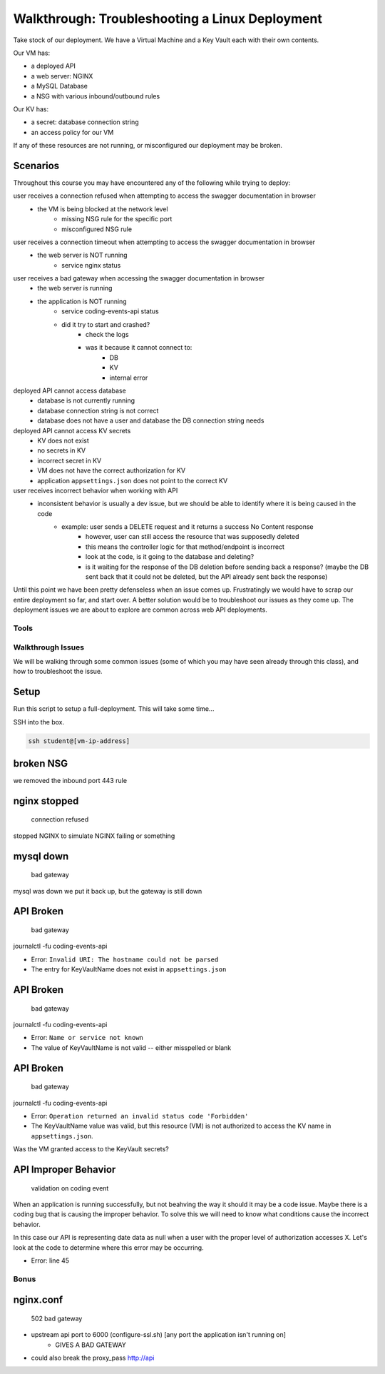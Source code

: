 ===============================================
Walkthrough: Troubleshooting a Linux Deployment
===============================================

.. ::

    what we can simulate:

    - NSG port issue
    - web server wrong port binding
    - misconfigured app
    - app bug


Take stock of our deployment. We have a Virtual Machine and a Key Vault each with their own contents.

Our VM has:

- a deployed API
- a web server: NGINX
- a MySQL Database
- a NSG with various inbound/outbound rules

Our KV has:

- a secret: database connection string
- an access policy for our VM

If any of these resources are not running, or misconfigured our deployment may be broken.

Scenarios
---------

Throughout this course you may have encountered any of the following while trying to deploy:

user receives a connection refused when attempting to access the swagger documentation in browser
    - the VM is being blocked at the network level
        - missing NSG rule for the specific port
        - misconfigured NSG rule

user receives a connection timeout when attempting to access the swagger documentation in browser
    - the web server is NOT running
        - service nginx status

user receives a bad gateway when accessing the swagger documentation in browser
    - the web server is running
    - the application is NOT running
        - service coding-events-api status
        - did it try to start and crashed?
            - check the logs
            - was it because it cannot connect to:
                - DB
                - KV
                - internal error

deployed API cannot access database
    - database is not currently running
    - database connection string is not correct
    - database does not have a user and database the DB connection string needs

deployed API cannot access KV secrets
    - KV does not exist
    - no secrets in KV
    - incorrect secret in KV
    - VM does not have the correct authorization for KV
    - application ``appsettings.json`` does not point to the correct KV

user receives incorrect behavior when working with API
    - inconsistent behavior is usually a dev issue, but we should be able to identify where it is being caused in the code
        - example: user sends a DELETE request and it returns a success No Content response
            - however, user can still access the resource that was supposedly deleted
            - this means the controller logic for that method/endpoint is incorrect
            - look at the code, is it going to the database and deleting?
            - is it waiting for the response of the DB deletion before sending back a response? (maybe the DB sent back that it could not be deleted, but the API already sent back the response) 

Until this point we have been pretty defenseless when an issue comes up. Frustratingly we would have to scrap our entire deployment so far, and start over. A better solution would be to troubleshoot our issues as they come up. The deployment issues we are about to explore are common across web API deployments.


Tools
=====

.. ::

   have students use SSH w/ username/pass

   .. note this is very insecure you should use RSA keys with SSH but PKI is out of the scope of this class

   ssh

   cat/less

   service nginx status

   service mysql-server status

   service coding-events-api status

   journalctl -fu [service-name]

Walkthrough Issues
==================

We will be walking through some common issues (some of which you may have seen already through this class), and how to troubleshoot the issue.

Setup
-----

Run this script to setup a full-deployment. This will take some time...

.. script link

SSH into the box.

.. sourcecode:: bash

   ssh student@[vm-ip-address]

broken NSG
----------

.. az network nsg update -n student-troubleshoot-vmNSG --remove securityRules 1

   timeout

we removed the inbound port 443 rule

nginx stopped
-------------

   connection refused

stopped NGINX to simulate NGINX failing or something


mysql down
----------

   bad gateway

mysql was down we put it back up, but the gateway is still down

API Broken
----------

   bad gateway

journalctl -fu coding-events-api

.. sourcecode:: none
   :caption: journalctl -fu coding-events-api output

   Jul 20 18:56:45 student-troubleshoot-vm coding-events-api[15449]: Unhandled exception. System.UriFormatException: Invalid URI: The hostname could not be parsed.
   Jul 20 18:56:45 student-troubleshoot-vm coding-events-api[15449]:    at System.Uri.CreateThis(String uri, Boolean dontEscape, UriKind uriKind)
   Jul 20 18:56:45 student-troubleshoot-vm coding-events-api[15449]:    at System.Uri..ctor(String uriString)
   Jul 20 18:56:45 student-troubleshoot-vm coding-events-api[15449]:    at Microsoft.Azure.KeyVault.KeyVaultClient.GetSecretsWithHttpMessagesAsync(String vaultBaseUrl, Nullable`1 maxresults, Dictionary`2 customHeaders, CancellationToken cancellationToken)
   Jul 20 18:56:45 student-troubleshoot-vm coding-events-api[15449]:    at Microsoft.Azure.KeyVault.KeyVaultClientExtensions.GetSecretsAsync(IKeyVaultClient operations, String vaultBaseUrl, Nullable`1 maxresults, CancellationToken cancellationToken)

- Error: ``Invalid URI: The hostname could not be parsed``

- The entry for KeyVaultName does not exist in ``appsettings.json``

API Broken
----------

   bad gateway

journalctl -fu coding-events-api

.. sourcecode:: none
   :caption: journalctl -fu coding-events-api output

   Aug 04 18:58:58 student-troubleshoot-vm coding-events-api[16141]: Unhandled exception. System.Net.Http.HttpRequestException: Name or service not known
   Aug 04 18:58:58 student-troubleshoot-vm coding-events-api[16141]:  ---> System.Net.Sockets.SocketException (0xFFFDFFFF): Name or service not known
   Aug 04 18:58:58 student-troubleshoot-vm coding-events-api[16141]:    at System.Net.Http.ConnectHelper.ConnectAsync(String host, Int32 port, CancellationToken cancellationToken)

- Error: ``Name or service not known``

- The value of KeyVaultName is not valid -- either misspelled or blank

API Broken
----------

   bad gateway

journalctl -fu coding-events-api

.. sourcecode:: none
   :caption: journalctl -fu coding-events-api output

   Unhandled exception. Microsoft.Azure.KeyVault.Models.KeyVaultErrorException: Operation returned an invalid status code 'Forbidden'
   Jul 20 18:30:53 adb2c-deploy-vm coding-events-api[27497]:    at Microsoft.Azure.KeyVault.KeyVaultClient.GetSecretsWithHttpMessagesAsync(String vaultBaseUrl, Nullable`1 maxresults, Dictionary`2 customHeaders, CancellationToken cancellationToken)
   Jul 20 18:30:53 adb2c-deploy-vm coding-events-api[27497]:    at Microsoft.Azure.KeyVault.KeyVaultClientExtensions.GetSecretsAsync(IKeyVaultClient operations, String vaultBaseUrl, Nullable`1 maxresults, CancellationToken cancellationToken)
   Jul 20 18:30:53 adb2c-deploy-vm coding-events-api[27497]:    at Microsoft.Extensions.Configuration.AzureKeyVault.AzureKeyVaultConfigurationProvider.LoadAsync()
   Jul 20 18:30:53 adb2c-deploy-vm coding-events-api[27497]:    at Microsoft.Extensions.Configuration.AzureKeyVault.AzureKeyVaultConfigurationProvider.Load()
   Jul 20 18:30:53 adb2c-deploy-vm coding-events-api[27497]:    at Microsoft.Extensions.Configuration.ConfigurationRoot..ctor(IList`1 providers)
   Jul 20 18:30:53 adb2c-deploy-vm coding-events-api[27497]:    at Microsoft.Extensions.Configuration.ConfigurationBuilder.Build()
   Jul 20 18:30:53 adb2c-deploy-vm coding-events-api[27497]:    at Microsoft.Extensions.Hosting.HostBuilder.BuildAppConfiguration()
   Jul 20 18:30:53 adb2c-deploy-vm coding-events-api[27497]:    at Microsoft.Extensions.Hosting.HostBuilder.Build()
   Jul 20 18:30:53 adb2c-deploy-vm coding-events-api[27497]:    at CodingEventsAPI.Program.Main(String[] args) in /tmp/coding-events-api/CodingEventsAPI/Program.cs:line 11
   Jul 20 18:30:53 adb2c-deploy-vm systemd[1]: coding-events-api.service: Main process exited, code=dumped, status=6/ABRT
   Jul 20 18:30:53 adb2c-deploy-vm systemd[1]: coding-events-api.service: Failed with result 'core-dump'.

- Error: ``Operation returned an invalid status code 'Forbidden'``

- The KeyVaultName value was valid, but this resource (VM) is not authorized to access the KV name in ``appsettings.json``.

Was the VM granted access to the KeyVault secrets?

API Improper Behavior
---------------------

   validation on coding event

When an application is running successfully, but not beahving the way it should it may be a code issue. Maybe there is a coding bug that is causing the improper behavior. To solve this we will need to know what conditions cause the incorrect behavior.

In this case our API is representing date data as null when a user with the proper level of authorization accesses X. Let's look at the code to determine where this error may be occurring.

.. sourcecode:: csharp
   :caption: CodingEventsAPI/Models/CodingEvent.cs
   :lineno-start: 30
   :emphasize-lines: 16

   public class NewCodingEventDto {
      [NotNull]
      [Required]
      [StringLength(
         100,
         MinimumLength = 10,
         ErrorMessage = "Title must be between 10 and 100 characters"
      )]
      public string Title { get; set; }

      [NotNull]
      [Required]
      [StringLength(1000, ErrorMessage = "Description can't be more than 1000 characters")]
      public string Description { get; set; }

      [Required] [NotNull] public DateTime Date { get; set; }
   }

- Error: line 45










Bonus
=====

nginx.conf
----------

    502 bad gateway

- upstream api port to 6000 (configure-ssl.sh) [any port the application isn't running on]
    - GIVES A BAD GATEWAY

- could also break the proxy_pass http://api



